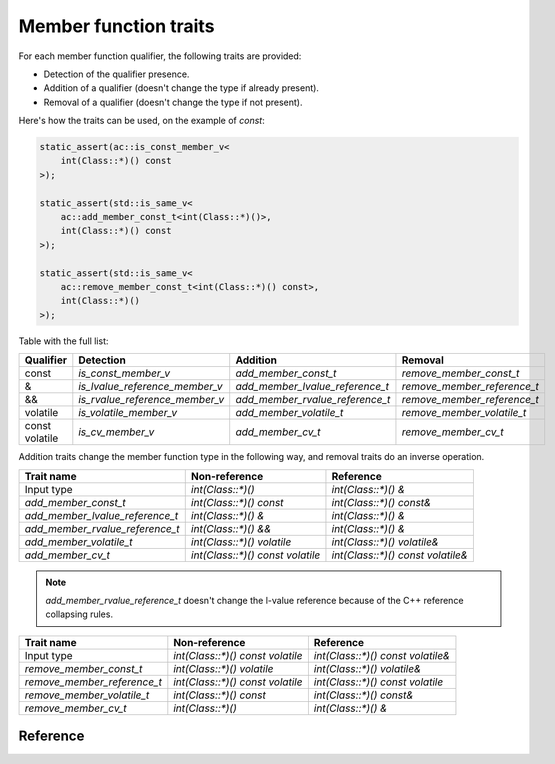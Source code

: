 ********************************
Member function traits
********************************

For each member function qualifier, the following traits are provided:

- Detection of the qualifier presence.
- Addition of a qualifier (doesn't change the type if already present).
- Removal of a qualifier (doesn't change the type if not present).

Here's how the traits can be used, on the example of `const`:

.. code::

  static_assert(ac::is_const_member_v<
      int(Class::*)() const
  >);

  static_assert(std::is_same_v<
      ac::add_member_const_t<int(Class::*)()>,
      int(Class::*)() const
  >);

  static_assert(std::is_same_v<
      ac::remove_member_const_t<int(Class::*)() const>,
      int(Class::*)()
  >);

Table with the full list:

+-----------+--------------------------------+---------------------------------+-----------------------------+
| Qualifier | Detection                      | Addition                        | Removal                     |
+===========+================================+=================================+=============================+
| const     | `is_const_member_v`            | `add_member_const_t`            | `remove_member_const_t`     |
+-----------+--------------------------------+---------------------------------+-----------------------------+
| &         | `is_lvalue_reference_member_v` | `add_member_lvalue_reference_t` | `remove_member_reference_t` |
+-----------+--------------------------------+---------------------------------+-----------------------------+
| &&        | `is_rvalue_reference_member_v` | `add_member_rvalue_reference_t` | `remove_member_reference_t` |
+-----------+--------------------------------+---------------------------------+-----------------------------+
| volatile  | `is_volatile_member_v`         | `add_member_volatile_t`         | `remove_member_volatile_t`  |
+-----------+--------------------------------+---------------------------------+-----------------------------+
|| const    | `is_cv_member_v`               | `add_member_cv_t`               | `remove_member_cv_t`        |
|| volatile |                                |                                 |                             |
+-----------+--------------------------------+---------------------------------+-----------------------------+

Addition traits change the member function type in the following way,
and removal traits do an inverse operation.

=============================== ================================ =================================
Trait name                      Non-reference                    Reference                    
=============================== ================================ =================================
Input type                      `int(Class::*)()`                `int(Class::*)() &`              
`add_member_const_t`            `int(Class::*)() const`          `int(Class::*)() const&`         
`add_member_lvalue_reference_t` `int(Class::*)() &`              `int(Class::*)() &`              
`add_member_rvalue_reference_t` `int(Class::*)() &&`             `int(Class::*)() &`              
`add_member_volatile_t`         `int(Class::*)() volatile`       `int(Class::*)() volatile&`      
`add_member_cv_t`               `int(Class::*)() const volatile` `int(Class::*)() const volatile&`
=============================== ================================ =================================

.. note:: `add_member_rvalue_reference_t` doesn't change the l-value reference
  because of the C++ reference collapsing rules.

=========================== ================================ =================================
Trait name                  Non-reference                    Reference                    
=========================== ================================ =================================
Input type                  `int(Class::*)() const volatile` `int(Class::*)() const volatile&`
`remove_member_const_t`     `int(Class::*)() volatile`       `int(Class::*)() volatile&`      
`remove_member_reference_t` `int(Class::*)() const volatile` `int(Class::*)() const volatile`              
`remove_member_volatile_t`  `int(Class::*)() const`          `int(Class::*)() const&`         
`remove_member_cv_t`        `int(Class::*)()`                `int(Class::*)() &`              
=========================== ================================ =================================

Reference
=========

.. ac-include:: actl/functional/traits/member_traits.hpp
.. doxygenfile:: functional/traits/member_traits.hpp

.. ac-tests:: tests/functional/traits/MemberFunction.cpp
